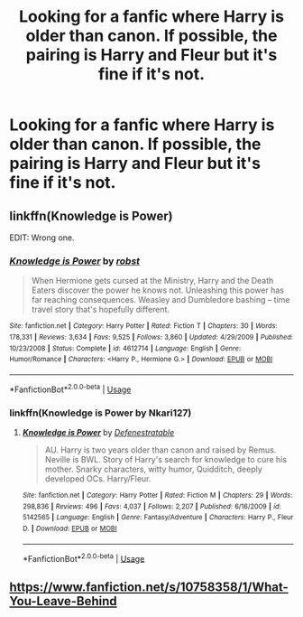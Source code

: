 #+TITLE: Looking for a fanfic where Harry is older than canon. If possible, the pairing is Harry and Fleur but it's fine if it's not.

* Looking for a fanfic where Harry is older than canon. If possible, the pairing is Harry and Fleur but it's fine if it's not.
:PROPERTIES:
:Author: Fallen_Liberator
:Score: 4
:DateUnix: 1555645922.0
:DateShort: 2019-Apr-19
:FlairText: Request
:END:

** linkffn(Knowledge is Power)

EDIT: Wrong one.
:PROPERTIES:
:Author: nauze18
:Score: 1
:DateUnix: 1555655745.0
:DateShort: 2019-Apr-19
:END:

*** [[https://www.fanfiction.net/s/4612714/1/][*/Knowledge is Power/*]] by [[https://www.fanfiction.net/u/1451358/robst][/robst/]]

#+begin_quote
  When Hermione gets cursed at the Ministry, Harry and the Death Eaters discover the power he knows not. Unleashing this power has far reaching consequences. Weasley and Dumbledore bashing -- time travel story that's hopefully different.
#+end_quote

^{/Site/:} ^{fanfiction.net} ^{*|*} ^{/Category/:} ^{Harry} ^{Potter} ^{*|*} ^{/Rated/:} ^{Fiction} ^{T} ^{*|*} ^{/Chapters/:} ^{30} ^{*|*} ^{/Words/:} ^{178,331} ^{*|*} ^{/Reviews/:} ^{3,634} ^{*|*} ^{/Favs/:} ^{9,525} ^{*|*} ^{/Follows/:} ^{3,860} ^{*|*} ^{/Updated/:} ^{4/29/2009} ^{*|*} ^{/Published/:} ^{10/23/2008} ^{*|*} ^{/Status/:} ^{Complete} ^{*|*} ^{/id/:} ^{4612714} ^{*|*} ^{/Language/:} ^{English} ^{*|*} ^{/Genre/:} ^{Humor/Romance} ^{*|*} ^{/Characters/:} ^{<Harry} ^{P.,} ^{Hermione} ^{G.>} ^{*|*} ^{/Download/:} ^{[[http://www.ff2ebook.com/old/ffn-bot/index.php?id=4612714&source=ff&filetype=epub][EPUB]]} ^{or} ^{[[http://www.ff2ebook.com/old/ffn-bot/index.php?id=4612714&source=ff&filetype=mobi][MOBI]]}

--------------

*FanfictionBot*^{2.0.0-beta} | [[https://github.com/tusing/reddit-ffn-bot/wiki/Usage][Usage]]
:PROPERTIES:
:Author: FanfictionBot
:Score: 1
:DateUnix: 1555655765.0
:DateShort: 2019-Apr-19
:END:


*** linkffn(Knowledge is Power by Nkari127)
:PROPERTIES:
:Author: nauze18
:Score: 1
:DateUnix: 1555655840.0
:DateShort: 2019-Apr-19
:END:

**** [[https://www.fanfiction.net/s/5142565/1/][*/Knowledge is Power/*]] by [[https://www.fanfiction.net/u/287810/Defenestratable][/Defenestratable/]]

#+begin_quote
  AU. Harry is two years older than canon and raised by Remus. Neville is BWL. Story of Harry's search for knowledge to cure his mother. Snarky characters, witty humor, Quidditch, deeply developed OCs. Harry/Fleur.
#+end_quote

^{/Site/:} ^{fanfiction.net} ^{*|*} ^{/Category/:} ^{Harry} ^{Potter} ^{*|*} ^{/Rated/:} ^{Fiction} ^{M} ^{*|*} ^{/Chapters/:} ^{29} ^{*|*} ^{/Words/:} ^{298,836} ^{*|*} ^{/Reviews/:} ^{496} ^{*|*} ^{/Favs/:} ^{4,037} ^{*|*} ^{/Follows/:} ^{2,207} ^{*|*} ^{/Published/:} ^{6/16/2009} ^{*|*} ^{/id/:} ^{5142565} ^{*|*} ^{/Language/:} ^{English} ^{*|*} ^{/Genre/:} ^{Fantasy/Adventure} ^{*|*} ^{/Characters/:} ^{Harry} ^{P.,} ^{Fleur} ^{D.} ^{*|*} ^{/Download/:} ^{[[http://www.ff2ebook.com/old/ffn-bot/index.php?id=5142565&source=ff&filetype=epub][EPUB]]} ^{or} ^{[[http://www.ff2ebook.com/old/ffn-bot/index.php?id=5142565&source=ff&filetype=mobi][MOBI]]}

--------------

*FanfictionBot*^{2.0.0-beta} | [[https://github.com/tusing/reddit-ffn-bot/wiki/Usage][Usage]]
:PROPERTIES:
:Author: FanfictionBot
:Score: 1
:DateUnix: 1555655861.0
:DateShort: 2019-Apr-19
:END:


** [[https://www.fanfiction.net/s/10758358/1/What-You-Leave-Behind]]
:PROPERTIES:
:Author: Ash_Lestrange
:Score: 1
:DateUnix: 1555886368.0
:DateShort: 2019-Apr-22
:END:
